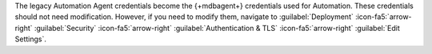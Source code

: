 The legacy Automation Agent credentials become the {+mdbagent+}
credentials used for Automation. These credentials should not need
modification. However, if you need to modify them, navigate to
:guilabel:`Deployment`
:icon-fa5:`arrow-right` :guilabel:`Security`
:icon-fa5:`arrow-right` :guilabel:`Authentication & TLS`
:icon-fa5:`arrow-right` :guilabel:`Edit Settings`.
